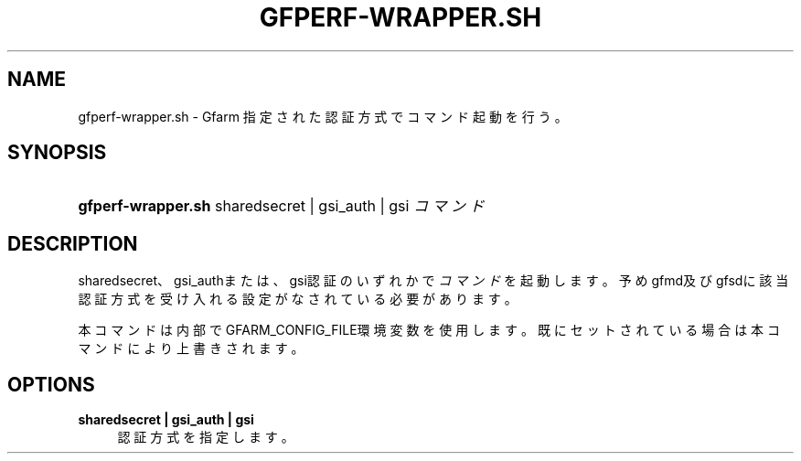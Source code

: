 '\" t
.\"     Title: gfperf-wrapper.sh
.\"    Author: [FIXME: author] [see http://docbook.sf.net/el/author]
.\" Generator: DocBook XSL Stylesheets v1.76.1 <http://docbook.sf.net/>
.\"      Date: 19 May 2012
.\"    Manual: Gfarm
.\"    Source: Gfarm
.\"  Language: English
.\"
.TH "GFPERF\-WRAPPER\&.SH" "1" "19 May 2012" "Gfarm" "Gfarm"
.\" -----------------------------------------------------------------
.\" * Define some portability stuff
.\" -----------------------------------------------------------------
.\" ~~~~~~~~~~~~~~~~~~~~~~~~~~~~~~~~~~~~~~~~~~~~~~~~~~~~~~~~~~~~~~~~~
.\" http://bugs.debian.org/507673
.\" http://lists.gnu.org/archive/html/groff/2009-02/msg00013.html
.\" ~~~~~~~~~~~~~~~~~~~~~~~~~~~~~~~~~~~~~~~~~~~~~~~~~~~~~~~~~~~~~~~~~
.ie \n(.g .ds Aq \(aq
.el       .ds Aq '
.\" -----------------------------------------------------------------
.\" * set default formatting
.\" -----------------------------------------------------------------
.\" disable hyphenation
.nh
.\" disable justification (adjust text to left margin only)
.ad l
.\" -----------------------------------------------------------------
.\" * MAIN CONTENT STARTS HERE *
.\" -----------------------------------------------------------------
.SH "NAME"
gfperf-wrapper.sh \- Gfarm 指定された認証方式でコマンド起動を行う。
.SH "SYNOPSIS"
.HP \w'\fBgfperf\-wrapper\&.sh\fR\ 'u
\fBgfperf\-wrapper\&.sh\fR sharedsecret\ |\ gsi_auth\ |\ gsi \fIコマンド\fR
.SH "DESCRIPTION"
.PP
sharedsecret、gsi_authまたは、gsi認証のいずれかで\fIコマンド\fRを起動します。 予めgfmd及びgfsdに該当認証方式を受け入れる設定がなされている必要があります。
.PP
本コマンドは内部でGFARM_CONFIG_FILE環境変数を使用します。既にセットされている場合は本コマンドにより上書きされます。
.SH "OPTIONS"
.PP
\fBsharedsecret | gsi_auth | gsi\fR
.RS 4
認証方式を指定します。
.RE
